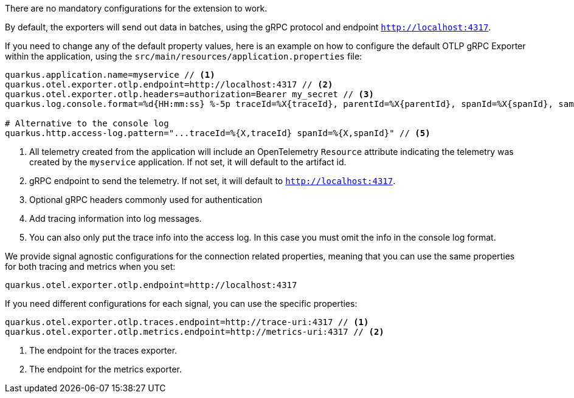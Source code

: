 There are no mandatory configurations for the extension to work.

By default, the exporters will send out data in batches, using the gRPC protocol and endpoint `http://localhost:4317`.

If you need to change any of the default property values, here is an example on how to configure the default OTLP gRPC Exporter within the application, using the `src/main/resources/application.properties` file:

[source,properties]
----
quarkus.application.name=myservice // <1>
quarkus.otel.exporter.otlp.endpoint=http://localhost:4317 // <2>
quarkus.otel.exporter.otlp.headers=authorization=Bearer my_secret // <3>
quarkus.log.console.format=%d{HH:mm:ss} %-5p traceId=%X{traceId}, parentId=%X{parentId}, spanId=%X{spanId}, sampled=%X{sampled} [%c{2.}] (%t) %s%e%n  // <4>

# Alternative to the console log
quarkus.http.access-log.pattern="...traceId=%{X,traceId} spanId=%{X,spanId}" // <5>
----

<1> All telemetry created from the application will include an OpenTelemetry `Resource` attribute indicating the telemetry was created by the `myservice` application. If not set, it will default to the artifact id.
<2> gRPC endpoint to send the telemetry. If not set, it will default to `http://localhost:4317`.
<3> Optional gRPC headers commonly used for authentication
<4> Add tracing information into log messages.
<5> You can also only put the trace info into the access log. In this case you must omit the info in the console log format.

We provide signal agnostic configurations for the connection related properties, meaning that you can use the same properties for both tracing and metrics when you set:
[source,properties]
----
quarkus.otel.exporter.otlp.endpoint=http://localhost:4317
----
If you need different configurations for each signal, you can use the specific properties:
[source,properties]
----
quarkus.otel.exporter.otlp.traces.endpoint=http://trace-uri:4317 // <1>
quarkus.otel.exporter.otlp.metrics.endpoint=http://metrics-uri:4317 // <2>
----
<1> The endpoint for the traces exporter.
<2> The endpoint for the metrics exporter.

